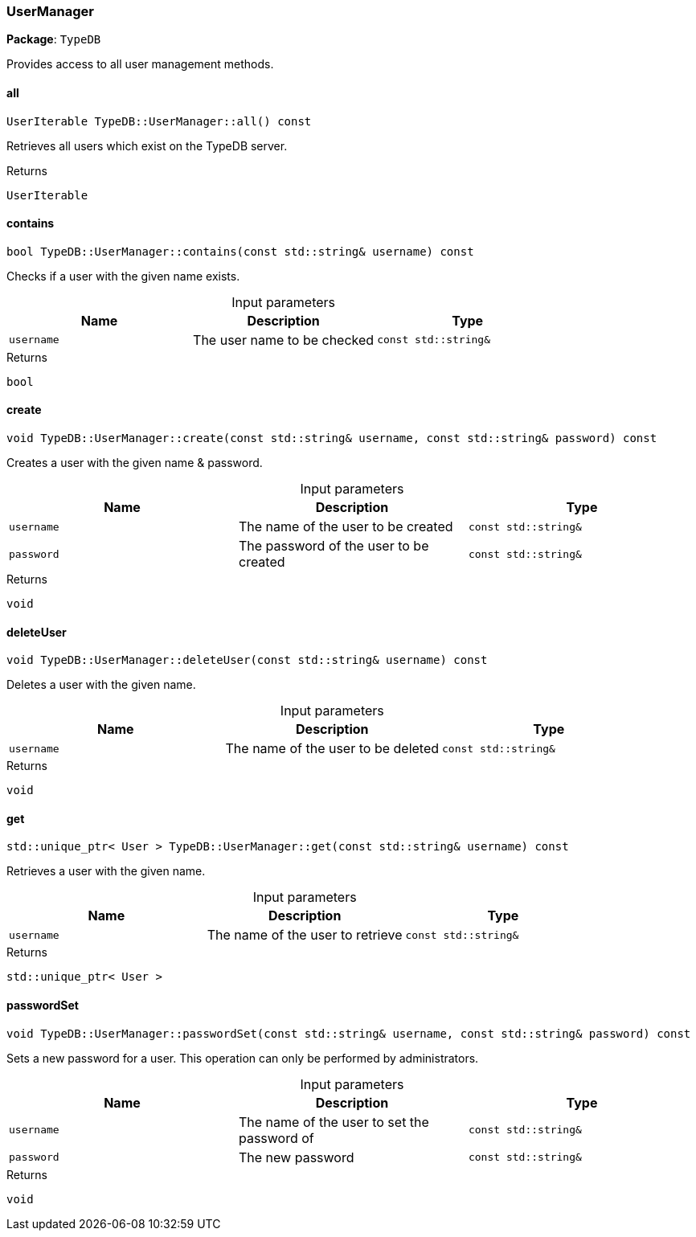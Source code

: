 [#_UserManager]
=== UserManager

*Package*: `TypeDB`



Provides access to all user management methods.

// tag::methods[]
[#_UserIterable_TypeDBUserManagerall_____const]
==== all

[source,cpp]
----
UserIterable TypeDB::UserManager::all() const
----



Retrieves all users which exist on the TypeDB server.


[caption=""]
.Returns
`UserIterable`

[#_bool_TypeDBUserManagercontains___const_stdstring__username___const]
==== contains

[source,cpp]
----
bool TypeDB::UserManager::contains(const std::string& username) const
----



Checks if a user with the given name exists.


[caption=""]
.Input parameters
[cols=",,"]
[options="header"]
|===
|Name |Description |Type
a| `username` a| The user name to be checked a| `const std::string&`
|===

[caption=""]
.Returns
`bool`

[#_void_TypeDBUserManagercreate___const_stdstring__username__const_stdstring__password___const]
==== create

[source,cpp]
----
void TypeDB::UserManager::create(const std::string& username, const std::string& password) const
----



Creates a user with the given name &amp; password.


[caption=""]
.Input parameters
[cols=",,"]
[options="header"]
|===
|Name |Description |Type
a| `username` a| The name of the user to be created a| `const std::string&`
a| `password` a| The password of the user to be created a| `const std::string&`
|===

[caption=""]
.Returns
`void`

[#_void_TypeDBUserManagerdeleteUser___const_stdstring__username___const]
==== deleteUser

[source,cpp]
----
void TypeDB::UserManager::deleteUser(const std::string& username) const
----



Deletes a user with the given name.


[caption=""]
.Input parameters
[cols=",,"]
[options="header"]
|===
|Name |Description |Type
a| `username` a| The name of the user to be deleted a| `const std::string&`
|===

[caption=""]
.Returns
`void`

[#_stdunique_ptr__User___TypeDBUserManagerget___const_stdstring__username___const]
==== get

[source,cpp]
----
std::unique_ptr< User > TypeDB::UserManager::get(const std::string& username) const
----



Retrieves a user with the given name.


[caption=""]
.Input parameters
[cols=",,"]
[options="header"]
|===
|Name |Description |Type
a| `username` a| The name of the user to retrieve a| `const std::string&`
|===

[caption=""]
.Returns
`std::unique_ptr< User >`

[#_void_TypeDBUserManagerpasswordSet___const_stdstring__username__const_stdstring__password___const]
==== passwordSet

[source,cpp]
----
void TypeDB::UserManager::passwordSet(const std::string& username, const std::string& password) const
----



Sets a new password for a user. This operation can only be performed by administrators.


[caption=""]
.Input parameters
[cols=",,"]
[options="header"]
|===
|Name |Description |Type
a| `username` a| The name of the user to set the password of a| `const std::string&`
a| `password` a| The new password a| `const std::string&`
|===

[caption=""]
.Returns
`void`

// end::methods[]

